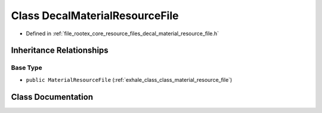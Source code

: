 .. _exhale_class_class_decal_material_resource_file:

Class DecalMaterialResourceFile
===============================

- Defined in :ref:`file_rootex_core_resource_files_decal_material_resource_file.h`


Inheritance Relationships
-------------------------

Base Type
*********

- ``public MaterialResourceFile`` (:ref:`exhale_class_class_material_resource_file`)


Class Documentation
-------------------


.. doxygenclass:: DecalMaterialResourceFile
   :members:
   :protected-members:
   :undoc-members: